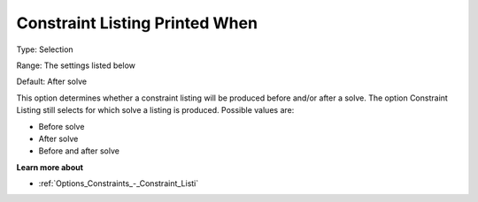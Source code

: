

.. _Options_Constraints_-_Constraint_List1:


Constraint Listing Printed When
===============================



Type:	Selection	

Range:	The settings listed below	

Default:	After solve	



This option determines whether a constraint listing will be produced before and/or after a solve. The option Constraint Listing still selects for which solve a listing is produced. Possible values are:



*	Before solve
*	After solve
*	Before and after solve




**Learn more about** 

*	:ref:`Options_Constraints_-_Constraint_Listi` 



